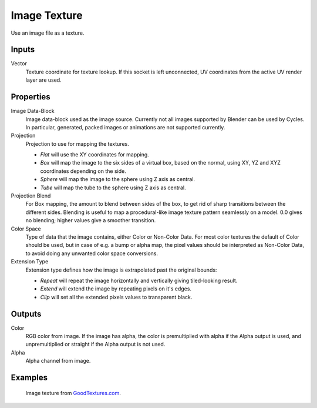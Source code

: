 
*************
Image Texture
*************

Use an image file as a texture.


Inputs
======

Vector
   Texture coordinate for texture lookup. If this socket is left unconnected,
   UV coordinates from the active UV render layer are used.


Properties
==========

Image Data-Block
   Image data-block used as the image source. Currently not all images supported by Blender can be used by Cycles.
   In particular, generated, packed images or animations are not supported currently.
Projection
   Projection to use for mapping the textures.

   - *Flat* will use the XY coordinates for mapping.
   - *Box* will map the image to the six sides of a virtual box, based on the normal,
     using XY, YZ and XYZ coordinates depending on the side.
   - *Sphere* will map the image to the sphere using Z axis as central.
   - *Tube* will map the tube to the sphere using Z axis as central.

Projection Blend
   For Box mapping, the amount to blend between sides of the box,
   to get rid of sharp transitions between the different sides.
   Blending is useful to map a procedural-like image texture pattern seamlessly on a model. 0.0 gives no blending;
   higher values give a smoother transition.
Color Space
   Type of data that the image contains, either Color or Non-Color Data.
   For most color textures the default of Color should be used, but in case of e.g. a bump or alpha map,
   the pixel values should be interpreted as Non-Color Data, to avoid doing any unwanted color space conversions.
Extension Type
   Extension type defines how the image is extrapolated past the original bounds:

   - *Repeat* will repeat the image horizontally and vertically giving tiled-looking result.
   - *Extend* will extend the image by repeating pixels on it's edges.
   - *Clip* will set all the extended pixels values to transparent black.


Outputs
=======

Color
   RGB color from image. If the image has alpha, the color is premultiplied with alpha if the Alpha output is used,
   and unpremultiplied or straight if the Alpha output is not used.
Alpha
   Alpha channel from image.


Examples
========

.. figure:: /images/cycles_nodes_tex_image_example.jpg
   :width: 200px

   Image texture from `GoodTextures.com <http://www.goodtextures.com/>`__.
